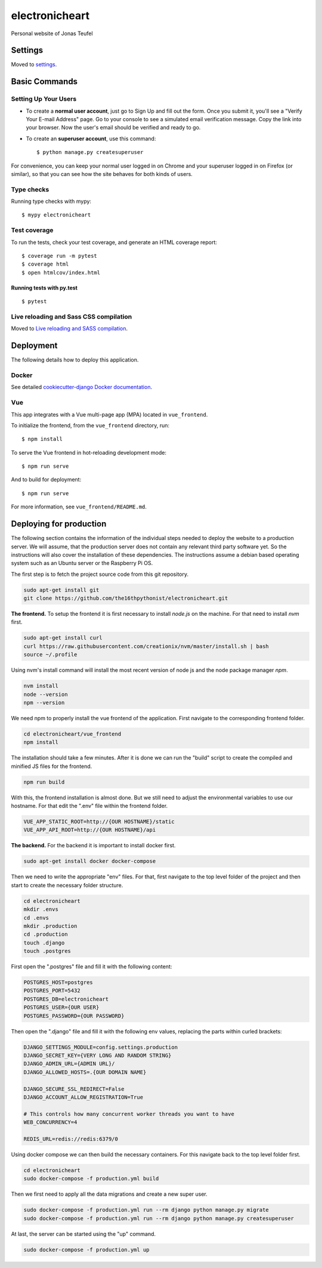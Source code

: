 electronicheart
===============

Personal website of Jonas Teufel

.. image:: https://img.shields.io/badge/built%20with-Cookiecutter%20Django-ff69b4.svg
     :target: https://github.com/pydanny/cookiecutter-django/
     :alt: Built with Cookiecutter Django
.. image:: https://img.shields.io/badge/code%20style-black-000000.svg
     :target: https://github.com/ambv/black
     :alt: Black code style


Settings
--------

Moved to settings_.

.. _settings: http://cookiecutter-django.readthedocs.io/en/latest/settings.html

Basic Commands
--------------

Setting Up Your Users
^^^^^^^^^^^^^^^^^^^^^

* To create a **normal user account**, just go to Sign Up and fill out the form. Once you submit it, you'll see a "Verify Your E-mail Address" page. Go to your console to see a simulated email verification message. Copy the link into your browser. Now the user's email should be verified and ready to go.

* To create an **superuser account**, use this command::

    $ python manage.py createsuperuser

For convenience, you can keep your normal user logged in on Chrome and your superuser logged in on Firefox (or similar), so that you can see how the site behaves for both kinds of users.

Type checks
^^^^^^^^^^^

Running type checks with mypy:

::

  $ mypy electronicheart

Test coverage
^^^^^^^^^^^^^

To run the tests, check your test coverage, and generate an HTML coverage report::

    $ coverage run -m pytest
    $ coverage html
    $ open htmlcov/index.html

Running tests with py.test
~~~~~~~~~~~~~~~~~~~~~~~~~~

::

  $ pytest

Live reloading and Sass CSS compilation
^^^^^^^^^^^^^^^^^^^^^^^^^^^^^^^^^^^^^^^

Moved to `Live reloading and SASS compilation`_.

.. _`Live reloading and SASS compilation`: http://cookiecutter-django.readthedocs.io/en/latest/live-reloading-and-sass-compilation.html





Deployment
----------

The following details how to deploy this application.



Docker
^^^^^^

See detailed `cookiecutter-django Docker documentation`_.

.. _`cookiecutter-django Docker documentation`: http://cookiecutter-django.readthedocs.io/en/latest/deployment-with-docker.html




Vue
^^^

This app integrates with a Vue multi-page app (MPA) located in ``vue_frontend``.

To initialize the frontend, from the ``vue_frontend`` directory, run::

    $ npm install

To serve the Vue frontend in hot-reloading development mode::

    $ npm run serve

And to build for deployment::


    $ npm run serve

For more information, see ``vue_frontend/README.md``.


Deploying for production
------------------------

The following section contains the information of the individual steps needed to deploy the website to a production
server. We will assume, that the production server does not contain any relevant third party software yet. So the
instructions will also cover the installation of these dependencies. The instructions assume a debian based operating
system such as an Ubuntu server or the Raspberry Pi OS.

The first step is to fetch the project source code from this git repository.

.. code-block:: bash

    sudo apt-get install git
    git clone https://github.com/the16thpythonist/electronicheart.git

**The frontend.** To setup the frontend it is first necessary to install *node.js* on the machine. For that need to
install *nvm* first.

.. code-block:: bash

    sudo apt-get install curl
    curl https://raw.githubusercontent.com/creationix/nvm/master/install.sh | bash
    source ~/.profile

Using nvm's install command will install the most recent version of node js and the node package manager *npm*.

.. code-block:: bash

    nvm install
    node --version
    npm --version

We need npm to properly install the vue frontend of the application. First navigate to the corresponding frontend
folder.

.. code-block:: bash

    cd electronicheart/vue_frontend
    npm install

The installation should take a few minutes. After it is done we can run the "build" script to create the compiled and
minified JS files for the frontend.

.. code-block:: bash

    npm run build

With this, the frontend installation is almost done. But we still need to adjust the environmental variables to use
our hostname. For that edit the ".env" file within the frontend folder.

.. code-block:: env

    VUE_APP_STATIC_ROOT=http://{OUR HOSTNAME}/static
    VUE_APP_API_ROOT=http://{OUR HOSTNAME}/api

**The backend.** For the backend it is important to install docker first.

.. code-block:: bash

    sudo apt-get install docker docker-compose

Then we need to write the appropriate "env" files. For that, first navigate to the top level folder of the project and
then start to create the necessary folder structure.

.. code-block:: bash

    cd electronicheart
    mkdir .envs
    cd .envs
    mkdir .production
    cd .production
    touch .django
    touch .postgres

First open the ".postgres" file and fill it with the following content:

.. code-block:: env

    POSTGRES_HOST=postgres
    POSTGRES_PORT=5432
    POSTGRES_DB=electronicheart
    POSTGRES_USER={OUR USER}
    POSTGRES_PASSWORD={OUR PASSWORD}

Then open the ".django" file and fill it with the following env values, replacing the parts within curled brackets:

.. code-block:: env

    DJANGO_SETTINGS_MODULE=config.settings.production
    DJANGO_SECRET_KEY={VERY LONG AND RANDOM STRING}
    DJANGO_ADMIN_URL={ADMIN URL}/
    DJANGO_ALLOWED_HOSTS=.{OUR DOMAIN NAME}

    DJANGO_SECURE_SSL_REDIRECT=False
    DJANGO_ACCOUNT_ALLOW_REGISTRATION=True

    # This controls how many concurrent worker threads you want to have
    WEB_CONCURRENCY=4

    REDIS_URL=redis://redis:6379/0

Using docker compose we can then build the necessary containers. For this navigate back to the top level folder first.

.. code-block:: bash

    cd electronicheart
    sudo docker-compose -f production.yml build

Then we first need to apply all the data migrations and create a new super user.

.. code-block:: bash

    sudo docker-compose -f production.yml run --rm django python manage.py migrate
    sudo docker-compose -f production.yml run --rm django python manage.py createsuperuser


At last, the server can be started using the "up" command.

.. code-block:: bash

    sudo docker-compose -f production.yml up
